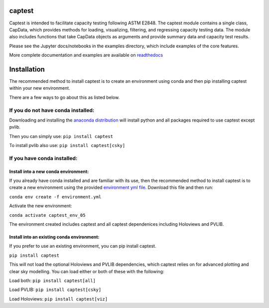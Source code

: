 captest
================

Captest is intended to facilitate capacity testing following ASTM E2848.
The captest module contains a single class, CapData, which provides
methods for loading, visualizing, filtering, and regressing capacity
testing data. The module also includes functions that take CapData
objects as arguments and provide summary data and capacity test results.

Please see the Jupyter docs/notebooks in the examples directory, which
include examples of the core features.

More complete documentation and examples are available on
`readthedocs <https://pvcaptest.readthedocs.io/en/latest/>`__

Installation
============

The recommended method to install captest is to create an environment
using conda and then pip installing captest within your new environment.

There are a few ways to go about this as listed below.

If you do not have conda installed:
-----------------------------------

Downloading and installing the `anaconda
distribution <https://www.anaconda.com/distribution/#download-section>`__
will install python and all packages required to use captest except
pvlib.

Then you can simply use: ``pip install captest``

To install pvlib also use: ``pip install captest[csky]``

If you have conda installed:
----------------------------

Install into a new conda environment:
~~~~~~~~~~~~~~~~~~~~~~~~~~~~~~~~~~~~~

If you already have conda installed and are familiar with its use, then
the recommended method to install captest is to create a new environment
using the provided `environment yml
file <https://github.com/bt-/pvcaptest/blob/master/environment.yml>`__.
Download this file and then run:

``conda env create -f environment.yml``

Activate the new environment:

``conda activate captest_env_05``

The environment created includes captest and all captest dependenices
including Holoviews and PVLIB.

Install into an existing conda environment:
~~~~~~~~~~~~~~~~~~~~~~~~~~~~~~~~~~~~~~~~~~~

If you prefer to use an existing environment, you can pip install
captest.

``pip install captest``

This will not load the optional Holoviews and PVLIB dependencies, which
captest relies on for advanced plotting and clear sky modelling. You can
load either or both of these with the following:

Load both: ``pip install captest[all]``

Load PVLIB: ``pip install captest[csky]``

Load Holoviews: ``pip install captest[viz]``
